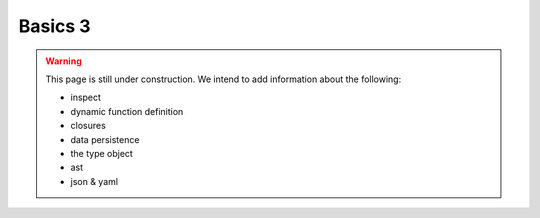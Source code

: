 .. _python-basics-3:

********************************************************************************
Basics 3
********************************************************************************

.. warning::

    This page is still under construction. We intend to add information about the
    following:

    * inspect
    * dynamic function definition
    * closures
    * data persistence
    * the type object
    * ast
    * json & yaml


.. contents::
